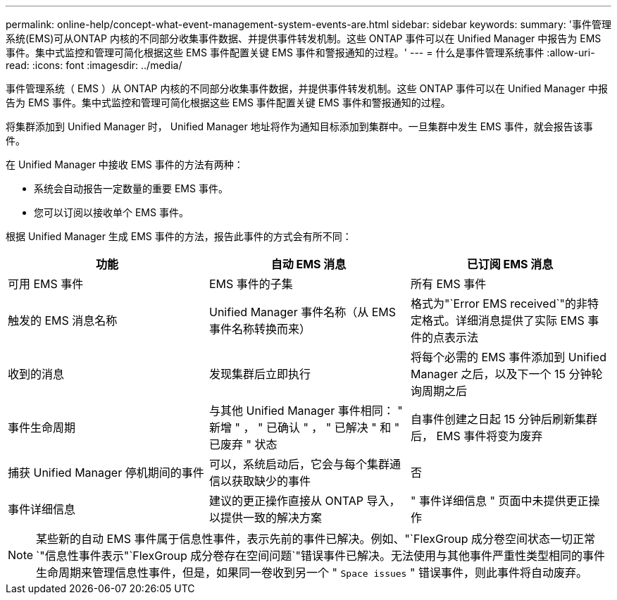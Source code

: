 ---
permalink: online-help/concept-what-event-management-system-events-are.html 
sidebar: sidebar 
keywords:  
summary: '事件管理系统(EMS)可从ONTAP 内核的不同部分收集事件数据、并提供事件转发机制。这些 ONTAP 事件可以在 Unified Manager 中报告为 EMS 事件。集中式监控和管理可简化根据这些 EMS 事件配置关键 EMS 事件和警报通知的过程。' 
---
= 什么是事件管理系统事件
:allow-uri-read: 
:icons: font
:imagesdir: ../media/


[role="lead"]
事件管理系统（ EMS ）从 ONTAP 内核的不同部分收集事件数据，并提供事件转发机制。这些 ONTAP 事件可以在 Unified Manager 中报告为 EMS 事件。集中式监控和管理可简化根据这些 EMS 事件配置关键 EMS 事件和警报通知的过程。

将集群添加到 Unified Manager 时， Unified Manager 地址将作为通知目标添加到集群中。一旦集群中发生 EMS 事件，就会报告该事件。

在 Unified Manager 中接收 EMS 事件的方法有两种：

* 系统会自动报告一定数量的重要 EMS 事件。
* 您可以订阅以接收单个 EMS 事件。


根据 Unified Manager 生成 EMS 事件的方法，报告此事件的方式会有所不同：

[cols="3*"]
|===
| 功能 | 自动 EMS 消息 | 已订阅 EMS 消息 


 a| 
可用 EMS 事件
 a| 
EMS 事件的子集
 a| 
所有 EMS 事件



 a| 
触发的 EMS 消息名称
 a| 
Unified Manager 事件名称（从 EMS 事件名称转换而来）
 a| 
格式为"`Error EMS received`"的非特定格式。详细消息提供了实际 EMS 事件的点表示法



 a| 
收到的消息
 a| 
发现集群后立即执行
 a| 
将每个必需的 EMS 事件添加到 Unified Manager 之后，以及下一个 15 分钟轮询周期之后



 a| 
事件生命周期
 a| 
与其他 Unified Manager 事件相同： " 新增 " ， " 已确认 " ， " 已解决 " 和 " 已废弃 " 状态
 a| 
自事件创建之日起 15 分钟后刷新集群后， EMS 事件将变为废弃



 a| 
捕获 Unified Manager 停机期间的事件
 a| 
可以，系统启动后，它会与每个集群通信以获取缺少的事件
 a| 
否



 a| 
事件详细信息
 a| 
建议的更正操作直接从 ONTAP 导入，以提供一致的解决方案
 a| 
" 事件详细信息 " 页面中未提供更正操作

|===
[NOTE]
====
某些新的自动 EMS 事件属于信息性事件，表示先前的事件已解决。例如、"`FlexGroup 成分卷空间状态一切正常`"信息性事件表示"`FlexGroup 成分卷存在空间问题`"错误事件已解决。无法使用与其他事件严重性类型相同的事件生命周期来管理信息性事件，但是，如果同一卷收到另一个 " `Space issues` " 错误事件，则此事件将自动废弃。

====